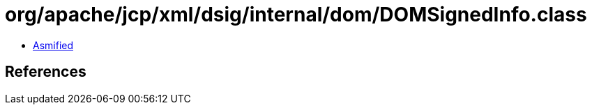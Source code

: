 = org/apache/jcp/xml/dsig/internal/dom/DOMSignedInfo.class

 - link:DOMSignedInfo-asmified.java[Asmified]

== References

